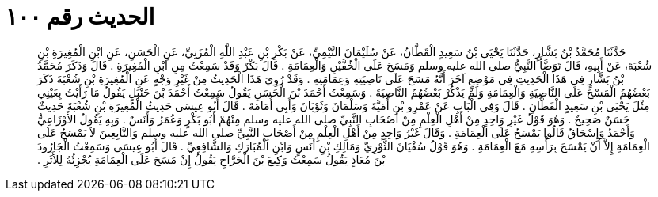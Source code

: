 
= الحديث رقم ١٠٠

[quote.hadith]
حَدَّثَنَا مُحَمَّدُ بْنُ بَشَّارٍ، حَدَّثَنَا يَحْيَى بْنُ سَعِيدٍ الْقَطَّانُ، عَنْ سُلَيْمَانَ التَّيْمِيِّ، عَنْ بَكْرِ بْنِ عَبْدِ اللَّهِ الْمُزَنِيِّ، عَنِ الْحَسَنِ، عَنِ ابْنِ الْمُغِيرَةِ بْنِ شُعْبَةَ، عَنْ أَبِيهِ، قَالَ تَوَضَّأَ النَّبِيُّ صلى الله عليه وسلم وَمَسَحَ عَلَى الْخُفَّيْنِ وَالْعِمَامَةِ ‏.‏ قَالَ بَكْرٌ وَقَدْ سَمِعْتُ مِنِ ابْنِ الْمُغِيرَةِ ‏.‏ قَالَ وَذَكَرَ مُحَمَّدُ بْنُ بَشَّارٍ فِي هَذَا الْحَدِيثِ فِي مَوْضِعٍ آخَرَ أَنَّهُ مَسَحَ عَلَى نَاصِيَتِهِ وَعِمَامَتِهِ ‏.‏ وَقَدْ رُوِيَ هَذَا الْحَدِيثُ مِنْ غَيْرِ وَجْهٍ عَنِ الْمُغِيرَةِ بْنِ شُعْبَةَ ذَكَرَ بَعْضُهُمُ الْمَسْحَ عَلَى النَّاصِيَةِ وَالْعِمَامَةِ وَلَمْ يَذْكُرْ بَعْضُهُمُ النَّاصِيَةَ ‏.‏ وَسَمِعْتُ أَحْمَدَ بْنَ الْحَسَنِ يَقُولُ سَمِعْتُ أَحْمَدَ بْنَ حَنْبَلٍ يَقُولُ مَا رَأَيْتُ بِعَيْنِي مِثْلَ يَحْيَى بْنِ سَعِيدٍ الْقَطَّانِ ‏.‏ قَالَ وَفِي الْبَابِ عَنْ عَمْرِو بْنِ أُمَيَّةَ وَسَلْمَانَ وَثَوْبَانَ وَأَبِي أُمَامَةَ ‏.‏ قَالَ أَبُو عِيسَى حَدِيثُ الْمُغِيرَةِ بْنِ شُعْبَةَ حَدِيثٌ حَسَنٌ صَحِيحٌ ‏.‏ وَهُوَ قَوْلُ غَيْرِ وَاحِدٍ مِنْ أَهْلِ الْعِلْمِ مِنْ أَصْحَابِ النَّبِيِّ صلى الله عليه وسلم مِنْهُمْ أَبُو بَكْرٍ وَعُمَرُ وَأَنَسٌ ‏.‏ وَبِهِ يَقُولُ الأَوْزَاعِيُّ وَأَحْمَدُ وَإِسْحَاقُ قَالُوا يَمْسَحُ عَلَى الْعِمَامَةِ ‏.‏ وَقَالَ غَيْرُ وَاحِدٍ مِنْ أَهْلِ الْعِلْمِ مِنْ أَصْحَابِ النَّبِيِّ صلى الله عليه وسلم وَالتَّابِعِينَ لاَ يَمْسَحُ عَلَى الْعِمَامَةِ إِلاَّ أَنْ يَمْسَحَ بِرَأْسِهِ مَعَ الْعِمَامَةِ ‏.‏ وَهُوَ قَوْلُ سُفْيَانَ الثَّوْرِيِّ وَمَالِكِ بْنِ أَنَسٍ وَابْنِ الْمُبَارَكِ وَالشَّافِعِيِّ ‏.‏ قَالَ أَبُو عِيسَى وَسَمِعْتُ الْجَارُودَ بْنَ مُعَاذٍ يَقُولُ سَمِعْتُ وَكِيعَ بْنَ الْجَرَّاحِ يَقُولُ إِنْ مَسَحَ عَلَى الْعِمَامَةِ يُجْزِئُهُ لِلأَثَرِ ‏.‏
